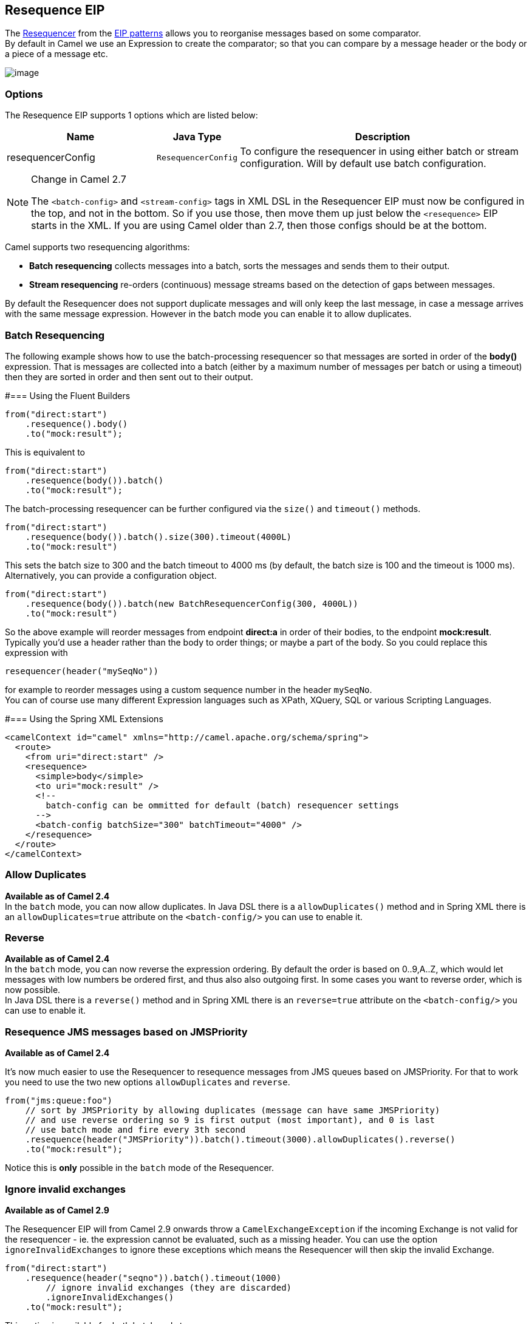 == Resequence EIP
The link:http://www.enterpriseintegrationpatterns.com/Resequencer.html[Resequencer] from the link:https://camel.apache.org/enterprise-integration-patterns.html[EIP patterns] allows you to reorganise messages based on some comparator. +
By default in Camel we use an Expression to create the comparator; so that you can compare by a message header or the body or a piece of a message etc.

image:http://www.enterpriseintegrationpatterns.com/img/Resequencer.gif[image]

=== Options

// eip options: START
The Resequence EIP supports 1 options which are listed below:


[width="100%",cols="3,1m,6",options="header"]
|=======================================================================
| Name | Java Type | Description
| resequencerConfig | ResequencerConfig | To configure the resequencer in using either batch or stream configuration. Will by default use batch configuration.
|=======================================================================
// eip options: END


[NOTE]
.Change in Camel 2.7
====
The `<batch-config>` and `<stream-config>` tags in XML DSL in the Resequencer EIP must now be configured in the top, and not in the bottom.
So if you use those, then move them up just below the `<resequence>` EIP starts in the XML. If you are using Camel older than 2.7, then those configs should be at the bottom.
====

Camel supports two resequencing algorithms:

* *Batch resequencing* collects messages into a batch, sorts the messages and sends them to their output.
* *Stream resequencing* re-orders (continuous) message streams based on the detection of gaps between messages.

By default the Resequencer does not support duplicate messages and will only keep the last message, in case a message arrives with the same message expression. However in the batch mode you can enable it to allow duplicates.

=== Batch Resequencing
The following example shows how to use the batch-processing resequencer so that messages are sorted in order of the *body()* expression. That is messages are collected into a batch (either by a maximum number of messages per batch or using a timeout) then they are sorted in order and then sent out to their output.

#=== Using the Fluent Builders
[source,java]
---------------------
from("direct:start")
    .resequence().body()
    .to("mock:result");
---------------------

This is equivalent to
[source,java]
---------------------
from("direct:start")
    .resequence(body()).batch()
    .to("mock:result");
---------------------

The batch-processing resequencer can be further configured via the `size()` and `timeout()` methods.
[source,java]
---------------------
from("direct:start")
    .resequence(body()).batch().size(300).timeout(4000L)
    .to("mock:result")
---------------------

This sets the batch size to 300 and the batch timeout to 4000 ms (by default, the batch size is 100 and the timeout is 1000 ms). Alternatively, you can provide a configuration object.

[source,java]
---------------------
from("direct:start")
    .resequence(body()).batch(new BatchResequencerConfig(300, 4000L))
    .to("mock:result")
---------------------

So the above example will reorder messages from endpoint *direct:a* in order of their bodies, to the endpoint *mock:result*. +
Typically you'd use a header rather than the body to order things; or maybe a part of the body. So you could replace this expression with

[source,java]
---------------------
resequencer(header("mySeqNo"))
---------------------

for example to reorder messages using a custom sequence number in the header `mySeqNo`. +
You can of course use many different Expression languages such as XPath, XQuery, SQL or various Scripting Languages.

#=== Using the Spring XML Extensions
[source,xml]
---------------------
<camelContext id="camel" xmlns="http://camel.apache.org/schema/spring">
  <route>
    <from uri="direct:start" />
    <resequence>
      <simple>body</simple>
      <to uri="mock:result" />
      <!--
        batch-config can be ommitted for default (batch) resequencer settings
      -->
      <batch-config batchSize="300" batchTimeout="4000" />
    </resequence>
  </route>
</camelContext>
---------------------

=== Allow Duplicates
*Available as of Camel 2.4* +
In the `batch` mode, you can now allow duplicates. In Java DSL there is a `allowDuplicates()` method and in Spring XML there is an `allowDuplicates=true` attribute on the `<batch-config/>` you can use to enable it.

=== Reverse
*Available as of Camel 2.4* +
In the `batch` mode, you can now reverse the expression ordering. By default the order is based on 0..9,A..Z, which would let messages with low numbers be ordered first, and thus also also outgoing first. In some cases you want to reverse order, which is now possible. +
In Java DSL there is a `reverse()` method and in Spring XML there is an `reverse=true` attribute on the `<batch-config/>` you can use to enable it.

=== Resequence JMS messages based on JMSPriority
*Available as of Camel 2.4*

It's now much easier to use the Resequencer to resequence messages from JMS queues based on JMSPriority. For that to work you need to use the two new options `allowDuplicates` and `reverse`.

[source,java]
---------------------
from("jms:queue:foo")
    // sort by JMSPriority by allowing duplicates (message can have same JMSPriority)
    // and use reverse ordering so 9 is first output (most important), and 0 is last
    // use batch mode and fire every 3th second
    .resequence(header("JMSPriority")).batch().timeout(3000).allowDuplicates().reverse()
    .to("mock:result");
---------------------

Notice this is *only* possible in the `batch` mode of the Resequencer.

=== Ignore invalid exchanges
*Available as of Camel 2.9*

The Resequencer EIP will from Camel 2.9 onwards throw a `CamelExchangeException` if the incoming Exchange is not valid for the resequencer - ie. the expression cannot be evaluated, such as a missing header.
You can use the option `ignoreInvalidExchanges` to ignore these exceptions which means the Resequencer will then skip the invalid Exchange.

[source,java]
---------------------
from("direct:start")
    .resequence(header("seqno")).batch().timeout(1000)
        // ignore invalid exchanges (they are discarded)
        .ignoreInvalidExchanges()
    .to("mock:result");
---------------------

This option is available for both batch and stream resequencer.

=== Reject Old Exchanges
*Available as of Camel 2.11*

This option can be used to prevent out of order messages from being sent regardless of the event that delivered messages downstream (capacity, timeout, etc). If enabled using `rejectOld()`, the Resequencer will throw a `MessageRejectedException` when an incoming Exchange is "older" (based on the Comparator) than the last delivered message. This provides an extra level of control with regards to delayed message ordering.

[source,java]
---------------------
from("direct:start")
    .onException(MessageRejectedException.class).handled(true).to("mock:error").end()
    .resequence(header("seqno")).stream().timeout(1000).rejectOld()
    .to("mock:result");
---------------------

This option is available for the stream resequencer only.

=== Stream Resequencing
The next example shows how to use the stream-processing resequencer. Messages are re-ordered based on their sequence numbers given by a seqnum header using gap detection and timeouts on the level of individual messages.

#=== Using the Fluent Builders

[source,java]
---------------------
from("direct:start").resequence(header("seqnum")).stream().to("mock:result");
---------------------

The stream-processing resequencer can be further configured via the `capacity()` and `timeout()` methods.
[source,java]
---------------------
from("direct:start")
    .resequence(header("seqnum")).stream().capacity(5000).timeout(4000L)
    .to("mock:result")
---------------------

This sets the resequencer's capacity to 5000 and the timeout to 4000 ms (by default, the capacity is 1000 and the timeout is 1000 ms). Alternatively, you can provide a configuration object.
[source,java]
---------------------
from("direct:start")
    .resequence(header("seqnum")).stream(new StreamResequencerConfig(5000, 4000L))
    .to("mock:result")
---------------------

The stream-processing resequencer algorithm is based on the detection of gaps in a message stream rather than on a fixed batch size.
Gap detection in combination with timeouts removes the constraint of having to know the number of messages of a sequence (i.e. the batch size) in advance. Messages must contain a unique sequence number for which a predecessor and a successor is known. For example a message with the sequence number 3 has a predecessor message with the sequence number 2 and a successor message with the sequence number 4. The message sequence 2,3,5 has a gap because the successor of 3 is missing. The resequencer therefore has to retain message 5 until message 4 arrives (or a timeout occurs).

If the maximum time difference between messages (with successor/predecessor relationship with respect to the sequence number) in a message stream is known, then the resequencer's timeout parameter should be set to this value. In this case it is guaranteed that all messages of a stream are delivered in correct order to the next processor. The lower the timeout value is compared to the out-of-sequence time difference the higher is the probability for out-of-sequence messages delivered by this resequencer. Large timeout values should be supported by sufficiently high capacity values. The capacity parameter is used to prevent the resequencer from running out of memory.

By default, the stream resequencer expects long sequence numbers but other sequence numbers types can be supported as well by providing a custom expression.

[source,java]
---------------------
public class MyFileNameExpression implements Expression {

    public String getFileName(Exchange exchange) {
        return exchange.getIn().getBody(String.class);
    }

    public Object evaluate(Exchange exchange) {
        // parser the file name with YYYYMMDD-DNNN pattern
        String fileName = getFileName(exchange);
        String[] files = fileName.split("-D");
        Long answer = Long.parseLong(files[0]) * 1000 + Long.parseLong(files[1]);
        return answer;
    }


    public <T> T evaluate(Exchange exchange, Class<T> type) {
        Object result = evaluate(exchange);
        return exchange.getContext().getTypeConverter().convertTo(type, result);
    }

}
from("direct:start").resequence(new MyFileNameExpression()).stream().timeout(100).to("mock:result");
---------------------

or custom comparator via the comparator() method

[source,java]
---------------------
ExpressionResultComparator<Exchange> comparator = new MyComparator();
from("direct:start")
    .resequence(header("seqnum")).stream().comparator(comparator)
    .to("mock:result");
---------------------

or via a StreamResequencerConfig object.

[source,java]
---------------------
ExpressionResultComparator<Exchange> comparator = new MyComparator();
StreamResequencerConfig config = new StreamResequencerConfig(100, 1000L, comparator);

from("direct:start")
    .resequence(header("seqnum")).stream(config)
    .to("mock:result");
---------------------

Using the Spring XML Extensions

[source,xml]
---------------------
<camelContext id="camel" xmlns="http://camel.apache.org/schema/spring">
  <route>
    <from uri="direct:start"/>
    <resequence>
      <simple>in.header.seqnum</simple>
      <to uri="mock:result" />
      <stream-config capacity="5000" timeout="4000"/>
    </resequence>
  </route>
</camelContext>
---------------------

=== Further Examples
For further examples of this pattern in use you could look at the batch-processing resequencer junit test case and the stream-processing resequencer junit test case

=== Using This Pattern
If you would like to use this EIP Pattern then please read the Getting Started, you may also find the Architecture useful particularly the description of Endpoint and URIs. Then you could try out some of the Examples first before trying this pattern out.
